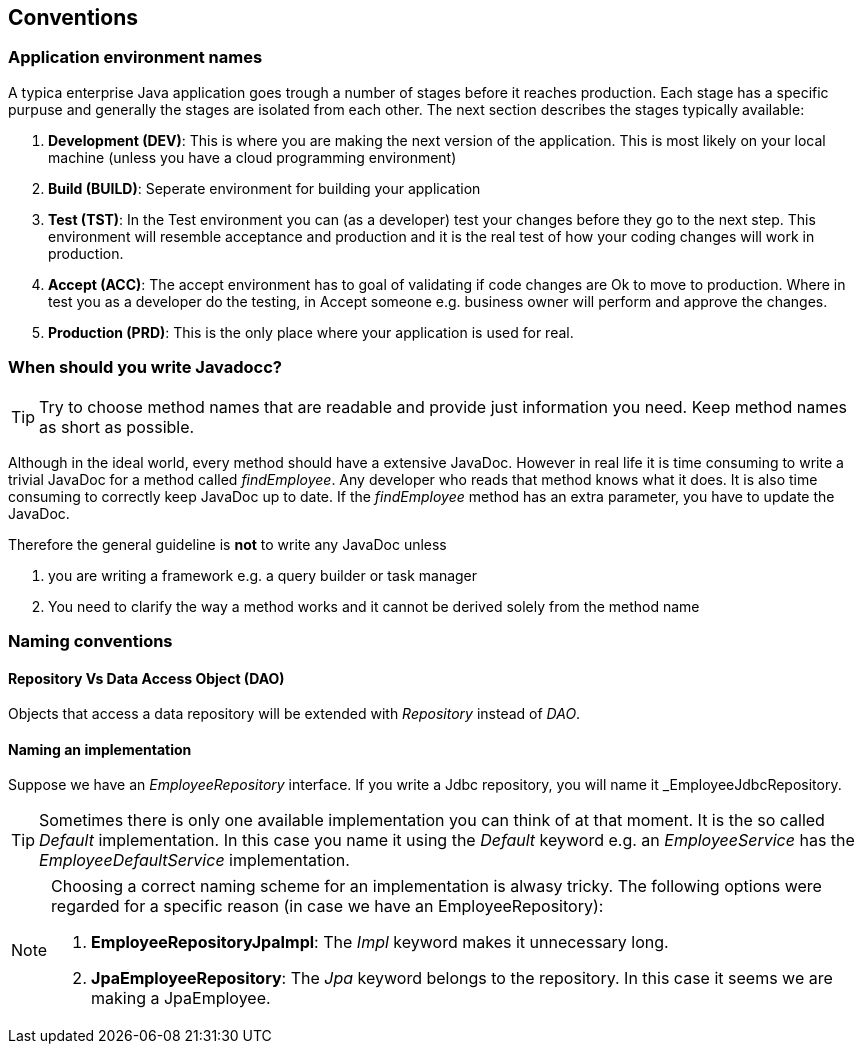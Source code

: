 == Conventions

=== Application environment names

A typica enterprise Java application goes trough a number of stages before it reaches production.
Each stage has a specific purpuse and generally the stages are isolated from each other.
The next section describes the stages typically available:

. *Development (DEV)*: This is where you are making the next version of the application.
This is most likely on your local machine (unless you have a cloud programming environment)
. *Build (BUILD)*: Seperate environment for building your application
. *Test (TST)*: In the Test environment you can (as a developer) test your changes before they go to the next step.
This environment will resemble acceptance and production and it is the real test of how your coding changes will work in production.
. *Accept (ACC)*: The accept environment has to goal of validating if code changes are Ok to move to production.
Where in test you as a developer do the testing, in Accept someone e.g. business owner will perform and approve the changes.
. *Production (PRD)*: This is the only place where your application is used for real.

=== When should you write Javadocc?

[TIP]
=====
Try to choose method names that are readable and provide just information you need.
Keep method names as short as possible.
=====

Although in the ideal world, every method should have a extensive JavaDoc.
However in real life it is time consuming to write a trivial JavaDoc for a method called _findEmployee_.
Any developer who reads that method knows what it does.
It is also time consuming to correctly keep JavaDoc up to date.
If the _findEmployee_ method has an extra parameter, you have to update the JavaDoc.


Therefore the general guideline is *not* to write any JavaDoc unless

. you are writing a framework e.g. a query builder or task manager
. You need to clarify the way a method works and it cannot be derived solely from the method name

=== Naming conventions

==== Repository Vs Data Access Object (DAO)

Objects that access a data repository will be extended with _Repository_ instead of _DAO_.

==== Naming an implementation

Suppose we have an _EmployeeRepository_ interface.
If you write a Jdbc repository, you will name it _EmployeeJdbcRepository.

[TIP]
====
Sometimes there is only one available implementation you can think of at that moment.
It is the so called _Default_ implementation.
In this case you name it using the _Default_ keyword e.g. an _EmployeeService_ has the _EmployeeDefaultService_ implementation.
====

[NOTE]
====
Choosing a correct naming scheme for an implementation is alwasy tricky.
The following options were regarded for a specific reason (in case we have an EmployeeRepository):

. *EmployeeRepositoryJpaImpl*: The _Impl_ keyword makes it unnecessary long.
. *JpaEmployeeRepository*: The _Jpa_ keyword belongs to the repository.
In this case it seems we are making a JpaEmployee.
====
